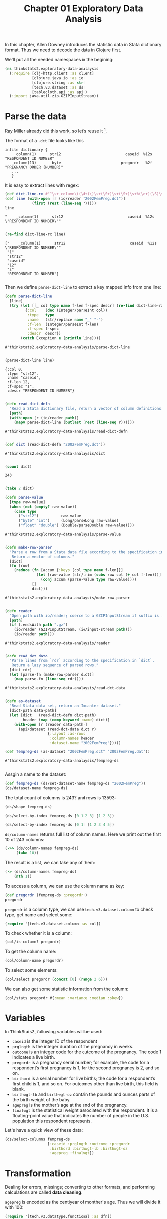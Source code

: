 #+TITLE: Chapter 01 Exploratory Data Analysis

In this chapter, Allen Downey introduces the statistic data in Stata dictionary
format. Thus we need to decode the data in Clojure first.

We'll put all the needed namespaces in the begining:

#+begin_src clojure :results silent
(ns thinkstats2.exploratory-data-analaysis
  (:require [clj-http.client :as client]
            [clojure.java.io :as io]
            [clojure.string :as str]
            [tech.v3.dataset :as ds]
            [tablecloth.api :as api])
  (:import java.util.zip.GZIPInputStream))
#+end_src

* Parse the data

Ray Miller already did this work, so let's reuse it [fn:1].

The format of a ~.dct~ file looks like this:

#+begin_example
infile dictionary {
    _column(1)      str12                             caseid  %12s  "RESPONDENT ID NUMBER"
   _column(13)       byte                           pregordr   %2f  "PREGNANCY ORDER (NUMBER)"
   ...
   }
#+end_example

It is easy to extract lines with regex:

#+begin_src clojure :results pp :exports both
(def dict-line-rx #"^\s+_column\((\d+)\)\s+(\S+)\s+(\S+)\s+%(\d+)(\S)\s+\"([^\"]+)\"")
(def line (with-open [r (io/reader "2002FemPreg.dct")]
            (first (rest (line-seq r)))))
line
#+end_src

#+RESULTS:
: "    _column(1)      str12                             caseid  %12s  \"RESPONDENT ID NUMBER\""
:

#+begin_src clojure :results pp :exports both
(re-find dict-line-rx line)
#+end_src

#+RESULTS:
: ["    _column(1)      str12                             caseid  %12s  \"RESPONDENT ID NUMBER\""
:  "1"
:  "str12"
:  "caseid"
:  "12"
:  "s"
:  "RESPONDENT ID NUMBER"]
:

Then we define ~parse-dict-line~ to extract a key mapped info from one line:

#+begin_src clojure :results pp :exports both
(defn parse-dict-line
  [line]
  (try (let [[_ col type name f-len f-spec descr] (re-find dict-line-rx line)]
         {:col    (dec (Integer/parseInt col))
          :type   type
          :name   (str/replace name "_" "-")
          :f-len  (Integer/parseInt f-len)
          :f-spec f-spec
          :descr  descr})
       (catch Exception e (println line))))
#+end_src

#+RESULTS:
: #'thinkstats2.exploratory-data-analaysis/parse-dict-line
:

#+begin_src clojure :results pp :exports both
(parse-dict-line line)
#+end_src

#+RESULTS:
: {:col 0,
:  :type "str12",
:  :name "caseid",
:  :f-len 12,
:  :f-spec "s",
:  :descr "RESPONDENT ID NUMBER"}
:



#+begin_src clojure :results pp :exports both
(defn read-dict-defn
  "Read a Stata dictionary file, return a vector of column definitions."
  [path]
  (with-open [r (io/reader path)]
    (mapv parse-dict-line (butlast (rest (line-seq r))))))
#+end_src

#+RESULTS:
: #'thinkstats2.exploratory-data-analaysis/read-dict-defn
:

#+begin_src clojure :results pp :exports both
(def dict (read-dict-defn "2002FemPreg.dct"))
#+end_src

#+RESULTS:
: #'thinkstats2.exploratory-data-analaysis/dict
:


#+begin_src clojure :results pp :exports both
(count dict)
#+end_src

#+RESULTS:
: 243
:

#+begin_src clojure :results pp
(take 2 dict)
#+end_src

#+RESULTS:
#+begin_example
({:col 0,
  :type "str12",
  :name "caseid",
  :f-len 12,
  :f-spec "s",
  :descr "RESPONDENT ID NUMBER"}
 {:col 12,
  :type "byte",
  :name "pregordr",
  :f-len 2,
  :f-spec "f",
  :descr "PREGNANCY ORDER (NUMBER)"})

#+end_example

#+begin_src clojure :results pp :exports both
(defn parse-value
  [type raw-value]
  (when (not (empty? raw-value))
    (case type
      ("str12")          raw-value
      ("byte" "int")     (Long/parseLong raw-value)
      ("float" "double") (Double/parseDouble raw-value))))
#+end_src

#+RESULTS:
: #'thinkstats2.exploratory-data-analaysis/parse-value
:

#+begin_src clojure :results pp :exports both
(defn make-row-parser
  "Parse a row from a Stata data file according to the specification in `dict`.
   Return a vector of columns."
  [dict]
  (fn [row]
    (reduce (fn [accum {:keys [col type name f-len]}]
              (let [raw-value (str/trim (subs row col (+ col f-len)))]
                (conj accum (parse-value type raw-value))))
            []
            dict)))
#+end_src

#+RESULTS:
: #'thinkstats2.exploratory-data-analaysis/make-row-parser
:

#+begin_src clojure :results pp :exports both
(defn reader
  "Open path with io/reader; coerce to a GZIPInputStream if suffix is .gz"
  [path]
  (if (.endsWith path ".gz")
    (io/reader (GZIPInputStream. (io/input-stream path)))
    (io/reader path)))
#+end_src

#+RESULTS:
: #'thinkstats2.exploratory-data-analaysis/reader
:

#+begin_src clojure :results pp :exports both
(defn read-dct-data
  "Parse lines from `rdr` according to the specification in `dict`.
   Return a lazy sequence of parsed rows."
  [dict rdr]
  (let [parse-fn (make-row-parser dict)]
    (map parse-fn (line-seq rdr))))
#+end_src

#+RESULTS:
: #'thinkstats2.exploratory-data-analaysis/read-dct-data
:

#+begin_src clojure :results pp :exports both
(defn as-dataset
  "Read Stata data set, return an Incanter dataset."
  [dict-path data-path]
  (let [dict   (read-dict-defn dict-path)
        header (map (comp keyword :name) dict)]
    (with-open [r (reader data-path)]
      (api/dataset (read-dct-data dict r)
                   {:layout :as-rows
                    :column-names header
                    :dataset-name "2002FemPreg"}))))

(def fempreg-ds (as-dataset "2002FemPreg.dct" "2002FemPreg.dat"))
#+end_src

#+RESULTS:
: #'thinkstats2.exploratory-data-analaysis/fempreg-ds
:

Assgin a name to the dataset:

#+begin_src clojure :results pp
(def fempreg-ds (ds/set-dataset-name fempreg-ds "2002FemPreg"))
(ds/dataset-name fempreg-ds)
#+end_src

#+RESULTS:
: "2002FemPreg"
:


The total count of columns is 243? and rows is 13593:

#+begin_src clojure :results pp
(ds/shape fempreg-ds)
#+end_src

#+RESULTS:
: [243 13593]
:

#+begin_src clojure :results pp
(ds/select-by-index fempreg-ds [0 1 2 3] [1 2 3])
#+end_src

#+RESULTS:
: 2002FemPreg [3 4]:
:
: | :caseid | :pregordr | :howpreg-n | :howpreg-p |
: |---------|----------:|-----------:|-----------:|
: |       1 |         2 |            |            |
: |       2 |         1 |            |            |
: |       2 |         2 |            |            |
:
:


#+begin_src clojure :results pp
(ds/select-by-index fempreg-ds [0 1] [1 2 3 4 5])
#+end_src

#+RESULTS:
#+begin_example
2002FemPreg [5 2]:

| :caseid | :pregordr |
|---------|----------:|
|       1 |         2 |
|       2 |         1 |
|       2 |         2 |
|       2 |         3 |
|       6 |         1 |


#+end_example

~ds/column-names~ returns full list of column names. Here we print out the first
10 of 243 columns:

#+begin_src clojure :results pp
(->> (ds/column-names fempreg-ds)
     (take 10))
#+end_src

#+RESULTS:
#+begin_example
(:caseid
 :pregordr
 :howpreg-n
 :howpreg-p
 :moscurrp
 :nowprgdk
 :pregend1
 :pregend2
 :nbrnaliv
 :multbrth)

#+end_example

The result is a list, we can take any of them:

#+begin_src clojure :results pp
(-> (ds/column-names fempreg-ds)
    (nth 1))
#+end_src

#+RESULTS:
: :pregordr
:

To access a column, we can use the column name as key:

#+begin_src clojure :results pp
(def pregordr (fempreg-ds :pregordr))
pregordr
#+end_src

#+RESULTS:
: #tech.v3.dataset.column<int64>[13593]
: :pregordr
: [1, 2, 1, 2, 3, 1, 2, 3, 1, 2, 1, 1, 2, 3, 1, 2, 3, 1, 2, 1...]
:

~pregordr~ is a column type, we can use ~tech.v3.dataset.column~ to check type, get
name and select some:

#+begin_src clojure :results silent
(require '[tech.v3.dataset.column :as col])
#+end_src

To check whether it is a column:

#+begin_src clojure :results pp
(col/is-column? pregordr)
#+end_src

#+RESULTS:
: true
:

To get the column name:

#+begin_src clojure :results pp
(col/column-name pregordr)
#+end_src

#+RESULTS:
: :pregordr
:

To select some elements:

#+begin_src clojure :results pp
(col/select pregordr (concat [0] (range 2 6)))
#+end_src

#+RESULTS:
: #tech.v3.dataset.column<int64>[5]
: :pregordr
: [1, 1, 2, 3, 1]
:

We can also get some statistic information from the column:

#+begin_src clojure :results pp
(col/stats pregordr #{:mean :variance :median :skew})
#+end_src

#+RESULTS:
: {:mean 2.3491502979474728,
:  :skew 1.9296432708168343,
:  :variance 2.4894741528796667,
:  :median 2.0}
:

* Variables

In ThinkStats2, following variables will be used:
- ~caseid~ is the integer ID of the respondent
- ~prglngth~ is the integer duration of the pregnancy in weeks.
- ~outcome~ is an integer code for the outcome of the pregnancy. The code 1
  indicates a live birth.
- ~pregordr~ is a pregnancy serial number; for example, the code for a
  respondent’s first pregnancy is 1, for the second pregnancy is 2, and so on.
- ~birthord~ is a serial number for live births; the code for a respondent’s
  first child is 1, and so on. For outcomes other than live birth, this field
  is blank.
- ~birthwgt-lb~ and ~birthwgt-oz~ contain the pounds and ounces parts of the birth
  weight of the baby.
- ~agepreg~ is the mother’s age at the end of the pregnancy.
- ~finalwgt~ is the statistical weight associated with the respondent. It is a
  floating-point value that indicates the number of people in the
  U.S. population this respondent represents.

Let's have a quick view of these data:

#+begin_src clojure :results pp
(ds/select-columns fempreg-ds
                   [:caseid :prglngth :outcome :pregordr
                    :birthord :birthwgt-lb :birthwgt-oz
                    :agepreg :finalwgt])
#+end_src

#+RESULTS:
#+begin_example
2002FemPreg [13593 9]:

| :caseid | :prglngth | :outcome | :pregordr | :birthord | :birthwgt-lb | :birthwgt-oz | :agepreg |      :finalwgt |
|---------|----------:|---------:|----------:|----------:|-------------:|-------------:|---------:|---------------:|
|       1 |        39 |        1 |         1 |         1 |            8 |           13 |     3316 |  6448.27111170 |
|       1 |        39 |        1 |         2 |         2 |            7 |           14 |     3925 |  6448.27111170 |
|       2 |        39 |        1 |         1 |         1 |            9 |            2 |     1433 | 12999.54226439 |
|       2 |        39 |        1 |         2 |         2 |            7 |            0 |     1783 | 12999.54226439 |
|       2 |        39 |        1 |         3 |         3 |            6 |            3 |     1833 | 12999.54226439 |
|       6 |        38 |        1 |         1 |         1 |            8 |            9 |     2700 |  8874.44079922 |
|       6 |        40 |        1 |         2 |         2 |            9 |            9 |     2883 |  8874.44079922 |
|       6 |        42 |        1 |         3 |         3 |            8 |            6 |     3016 |  8874.44079922 |
|       7 |        39 |        1 |         1 |         1 |            7 |            9 |     2808 |  6911.87992053 |
|       7 |        35 |        1 |         2 |         2 |            6 |           10 |     3233 |  6911.87992053 |
|      12 |        39 |        1 |         1 |         1 |            7 |           13 |     2575 |  6909.33161825 |
|      14 |        39 |        1 |         1 |         1 |            7 |            0 |     2300 |  3039.90450710 |
|      14 |        37 |        1 |         2 |         2 |            4 |            0 |     2458 |  3039.90450710 |
|      14 |         9 |        2 |         3 |           |              |              |     2983 |  3039.90450710 |
|      15 |         3 |        4 |         1 |           |              |              |     2750 |  5553.49559922 |
|      15 |        33 |        1 |         2 |         1 |            7 |           11 |     2833 |  5553.49559922 |
|      15 |        33 |        1 |         3 |         2 |            7 |            8 |     3033 |  5553.49559922 |
|      18 |        39 |        1 |         1 |         1 |            6 |            5 |     1891 |  4153.37174143 |
|      18 |         5 |        4 |         2 |           |              |              |     2783 |  4153.37174143 |
|      21 |        41 |        1 |         1 |         1 |            8 |           12 |     2791 |  7237.12263041 |
|      21 |        39 |        1 |         2 |         2 |            8 |            3 |     3058 |  7237.12263041 |
|      23 |        39 |        1 |         1 |         1 |            5 |            9 |     1891 | 13533.38204312 |
|      23 |         8 |        4 |         2 |           |              |              |     2708 | 13533.38204312 |
|      24 |        39 |        1 |         1 |         1 |            6 |           12 |     2225 |  7424.84041447 |
|      24 |        39 |        1 |         2 |         2 |            7 |            6 |     2575 |  7424.84041447 |


#+end_example

* Transformation

Dealing for errors, missings; converting to other formats, and performing
calculations are called *data cleaning*.

~agepreg~ is encoded as the centiyear of monther's age. Thus we will divide it
with 100:

#+begin_src clojure :results silent
(require '[tech.v3.datatype.functional :as dfn])
#+end_src

#+begin_src clojure :results pp
(-> fempreg-ds
    (ds/update-columns [:agepreg] #(dfn// % 100.))
    (ds/select-columns [:agepreg])
    (ds/head 5))
#+end_src

#+RESULTS:
#+begin_example
2002FemPreg [5 1]:

| :agepreg |
|---------:|
|    33.16 |
|    39.25 |
|    14.33 |
|    17.83 |
|    18.33 |


#+end_example

~birthwgt-lb~ and ~birthwgt-oz~ have some special value 97, 98 and 99:

#+begin_example
97 NOT ASCERTAINED
98 REFUSED
99 DON'T KNOW
#+end_example

For example:

#+begin_src clojure :results pp
(-> fempreg-ds
    (ds/select-columns [:birthwgt-lb :birthwgt-oz])
    (ds/filter-column :birthwgt-lb #{97 98 99}))
#+end_src

#+RESULTS:
#+begin_example
2002FemPreg [59 2]:

| :birthwgt-lb | :birthwgt-oz |
|-------------:|-------------:|
|           99 |              |
|           99 |              |
|           99 |              |
|           99 |              |
|           99 |              |
|           99 |              |
|           99 |              |
|           99 |              |
|           99 |              |
|           99 |              |
|           99 |              |
|           99 |              |
|           99 |              |
|           99 |              |
|           99 |              |
|           99 |              |
|           99 |              |
|           99 |              |
|           99 |              |
|           99 |              |
|           99 |              |
|           99 |              |
|           99 |              |
|           99 |              |
|           99 |              |


#+end_example

The total special rows is 105:

#+begin_src clojure :results pp
(-> fempreg-ds
    (ds/select-columns [:birthwgt-lb :birthwgt-oz])
    (ds/filter #(or
                 (contains? #{97 98 99} (:birthwgt-lb %))
                 (contains? #{97 98 99} (:birthwgt-oz %))))
    (ds/row-count))
#+end_src

#+RESULTS:
: 105
:

#+begin_src clojure :results pp
(ds/row-count fempreg-ds)
#+end_src

#+RESULTS:
: 13593
:

Compare to total count 13593, the special rows are very small, thus we will
drop them:

#+begin_src clojure :results pp
(def fempreg-ds-drop-special-wgt
  (-> fempreg-ds
      (ds/filter #(not
                   (or
                    (contains? #{97 98 99} (:birthwgt-lb %))
                    (contains? #{97 98 99} (:birthwgt-oz %)))))))
(ds/row-count fempreg-ds-drop-special-wgt)
#+end_src

#+RESULTS:
: 13488
:

At last, we will generate the ~totalwgt-lb~ column:

#+begin_src clojure :results pp
(->
 fempreg-ds-drop-special-wgt
 (ds/add-or-update-column
  :totalwgt-lb
  (dfn/+
   (fempreg-ds-drop-special-wgt :birthwgt-lb)
   (dfn//
    (fempreg-ds-drop-special-wgt :birthwgt-oz)
    16.)))
 (ds/select-columns [:totalwgt-lb]))
#+end_src

#+RESULTS:
#+begin_example
2002FemPreg [13488 1]:

| :totalwgt-lb |
|-------------:|
|       8.8125 |
|       7.8750 |
|       9.1250 |
|       7.0000 |
|       6.1875 |
|       8.5625 |
|       9.5625 |
|       8.3750 |
|       7.5625 |
|       6.6250 |
|       7.8125 |
|       7.0000 |
|       4.0000 |
|              |
|              |
|       7.6875 |
|       7.5000 |
|       6.3125 |
|              |
|       8.7500 |
|       8.1875 |
|       5.5625 |
|              |
|       6.7500 |
|       7.3750 |


#+end_example

* Validation

#+begin_src clojure :results pp
(col/stats (:outcome fempreg-ds-drop-special-wgt)
           #{:mean :variance :median :skew})
#+end_src

#+RESULTS:
: {:mean 1.7699436536180309,
:  :skew 1.629802492887146,
:  :variance 1.7405750098003638,
:  :median 1.0}
:

#+begin_src clojure :results pp
(col/unique (:outcome fempreg-ds-drop-special-wgt))
#+end_src

#+RESULTS:
: #{1 4 6 3 2 5}
:

#+begin_src clojure :results pp
(-> (:outcome fempreg-ds)
    frequencies)
#+end_src

#+RESULTS:
: {1 9148, 2 1862, 4 1921, 5 190, 3 120, 6 352}
:

#+begin_src clojure :results pp
(-> (:birthwgt-lb fempreg-ds)
    frequencies
    sort)
#+end_src

#+RESULTS:
#+begin_example
([ 4449]
 [0 8]
 [1 40]
 [2 53]
 [3 98]
 [4 229]
 [5 697]
 [6 2223]
 [7 3049]
 [8 1889]
 [9 623]
 [10 132]
 [11 26]
 [12 10]
 [13 3]
 [14 3]
 [15 1]
 [51 1]
 [97 1]
 [98 1]
 [99 57])

#+end_example

There are some invalid cases, we will use filter to filter them out:

#+begin_src clojure :results pp
(-> fempreg-ds
    (ds/filter #(some? (:birthwgt-lb %)))
    (ds/filter #(< (:birthwgt-lb %) 20))
    (ds/select-columns [:caseid :birthwgt-lb])
    :birthwgt-lb
    frequencies
    sort)
#+end_src

#+RESULTS:
#+begin_example
([0 8]
 [1 40]
 [2 53]
 [3 98]
 [4 229]
 [5 697]
 [6 2223]
 [7 3049]
 [8 1889]
 [9 623]
 [10 132]
 [11 26]
 [12 10]
 [13 3]
 [14 3]
 [15 1])

#+end_example

* Interpretation

#+begin_src clojure :results pp
(defn make-preg-map [ds]
  (let [d {}]
    ))
#+end_src


* Footnotes

[fn:1] https://tech.metail.com/think-stats-in-clojure-i/
